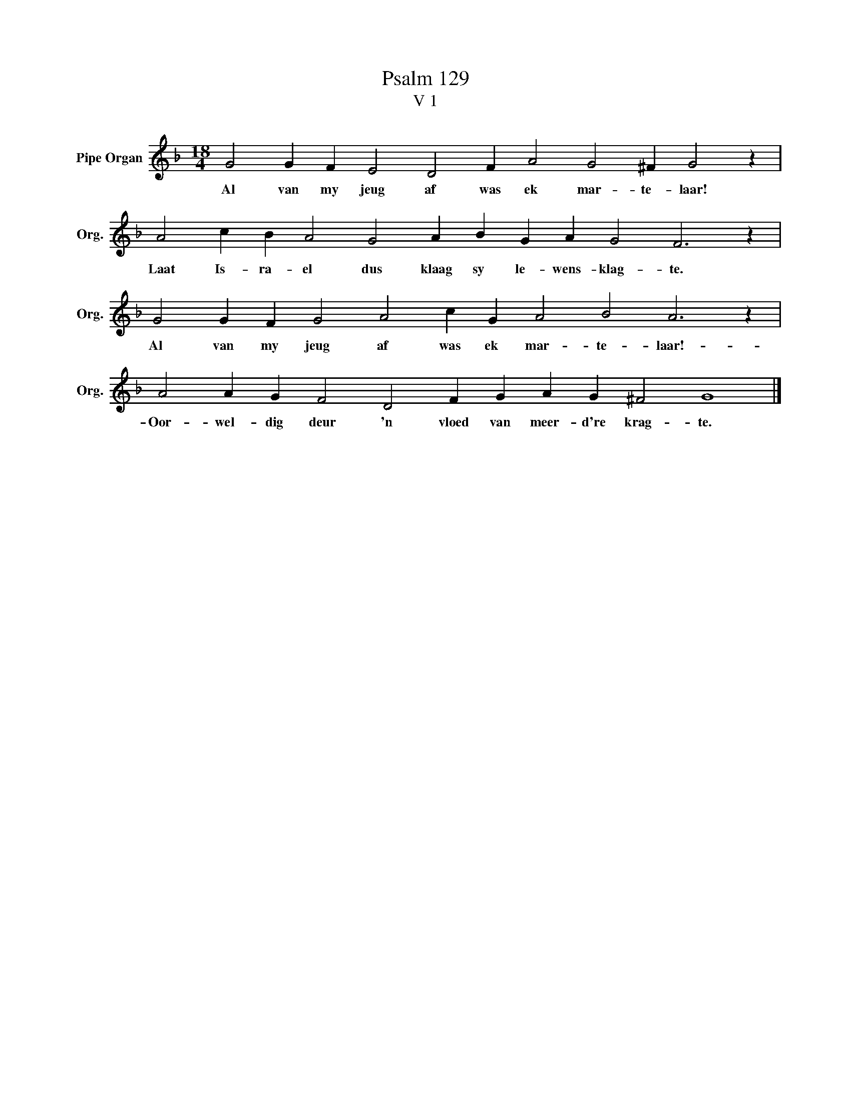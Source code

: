 X:1
T:Psalm 129
T:V 1
L:1/4
M:18/4
I:linebreak $
K:F
V:1 treble nm="Pipe Organ" snm="Org."
V:1
 G2 G F E2 D2 F A2 G2 ^F G2 z |$ A2 c B A2 G2 A B G A G2 F3 z |$ G2 G F G2 A2 c G A2 B2 A3 z |$ %3
w: Al van my jeug af was ek mar- te- laar!|Laat Is- ra- el dus klaag sy le- wens- klag- te.|Al van my jeug af was ek mar- te- laar!-|
 A2 A G F2 D2 F G A G ^F2 G4 |] %4
w: Oor- wel- dig deur 'n vloed van meer- d're krag- te.|

